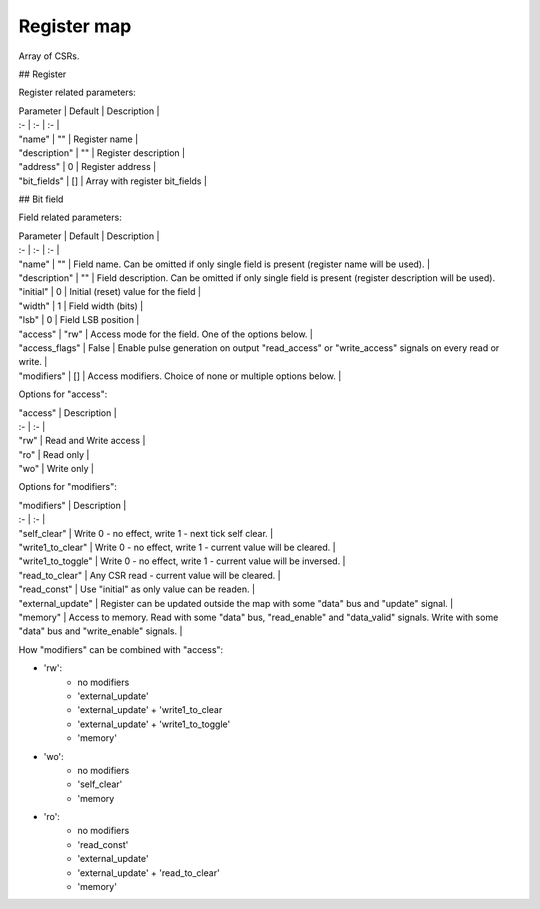 Register map
============

Array of CSRs.

## Register

Register related parameters:

| Parameter | Default | Description |
| :- | :- | :- |
| "name" | "" | Register name |
| "description" | "" | Register description |
| "address" | 0 | Register address |
| "bit_fields" | [] | Array with register bit_fields |

## Bit field

Field related parameters:

| Parameter | Default | Description |
| :- | :- | :- |
| "name" | "" | Field name. Can be omitted if only single field is present (register name will be used). |
| "description" | "" | Field description. Can be omitted if only single field is present (register description will be used).
| "initial" | 0 | Initial (reset) value for the field |
| "width" | 1 | Field width (bits) |
| "lsb" | 0 | Field LSB position |
| "access" | "rw" | Access mode for the field. One of the options below. |
| "access_flags" | False | Enable pulse generation on output "read_access" or "write_access" signals on every read or write. |
| "modifiers" | [] | Access modifiers. Choice of none or multiple options below. |

Options for "access":

| "access" | Description |
| :- | :- |
| "rw" | Read and Write access |
| "ro" | Read only |
| "wo" | Write only |

Options for "modifiers":

| "modifiers" | Description |
| :- | :- |
| "self_clear" | Write 0 - no effect, write 1 - next tick self clear. |
| "write1_to_clear" | Write 0 - no effect, write 1 - current value will be cleared. |
| "write1_to_toggle" | Write 0 - no effect, write 1 - current value will be inversed. |
| "read_to_clear" | Any CSR read - current value will be cleared. |
| "read_const" | Use "initial" as only value can be readen. |
| "external_update" | Register can be updated outside the map with some "data" bus and "update" signal. |
| "memory" | Access to memory. Read with some "data" bus, "read_enable" and "data_valid" signals. Write with some "data" bus and "write_enable" signals. |


How "modifiers" can be combined with "access":

- 'rw': 
    * no modifiers
    * 'external_update'
    * 'external_update' + 'write1_to_clear
    * 'external_update' + 'write1_to_toggle'
    * 'memory'
- 'wo':
    * no modifiers
    * 'self_clear'
    * 'memory
- 'ro':
    * no modifiers
    * 'read_const'
    * 'external_update'
    * 'external_update' + 'read_to_clear'
    * 'memory'
